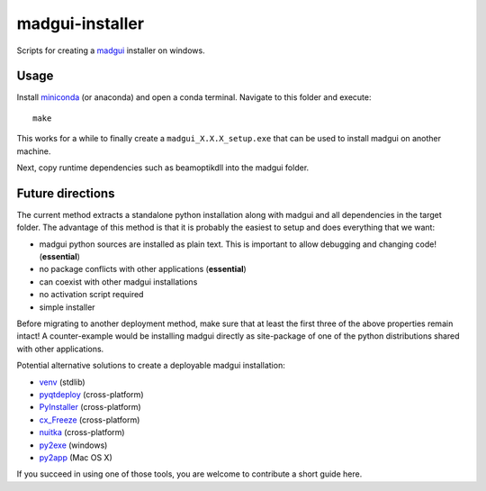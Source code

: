 madgui-installer
================

Scripts for creating a madgui_ installer on windows.

.. _madgui: https://github.com/hibtc/madgui


Usage
-----

Install miniconda_ (or anaconda) and open a conda terminal. Navigate to this
folder and execute::

    make

.. _miniconda: https://docs.conda.io/en/latest/miniconda.html

This works for a while to finally create a ``madgui_X.X.X_setup.exe`` that can
be used to install madgui on another machine.

Next, copy runtime dependencies such as beamoptikdll into the madgui folder.


Future directions
-----------------

The current method extracts a standalone python installation along with madgui
and all dependencies in the target folder. The advantage of this method is
that it is probably the easiest to setup and does everything that we want:

- madgui python sources are installed as plain text. This is important to
  allow debugging and changing code! (**essential**)
- no package conflicts with other applications (**essential**)
- can coexist with other madgui installations
- no activation script required
- simple installer

Before migrating to another deployment method, make sure that at least the
first three of the above properties remain intact! A counter-example would be
installing madgui directly as site-package of one of the python distributions
shared with other applications.

Potential alternative solutions to create a deployable madgui installation:

- venv_ (stdlib)
- pyqtdeploy_ (cross-platform)
- PyInstaller_ (cross-platform)
- cx_Freeze_ (cross-platform)
- nuitka_ (cross-platform)
- py2exe_ (windows)
- py2app_ (Mac OS X)

.. _venv: https://docs.python.org/3/library/venv.html
.. _pyqtdeploy: http://pyqt.sourceforge.net/Docs/pyqtdeploy/
.. _PyInstaller: http://www.pyinstaller.org/
.. _cx_Freeze: http://cx-freeze.sourceforge.net/
.. _py2exe: http://www.py2exe.org/
.. _py2app: http://pythonhosted.org/py2app/
.. _nuitka: http://nuitka.net

If you succeed in using one of those tools, you are welcome to contribute a
short guide here.
